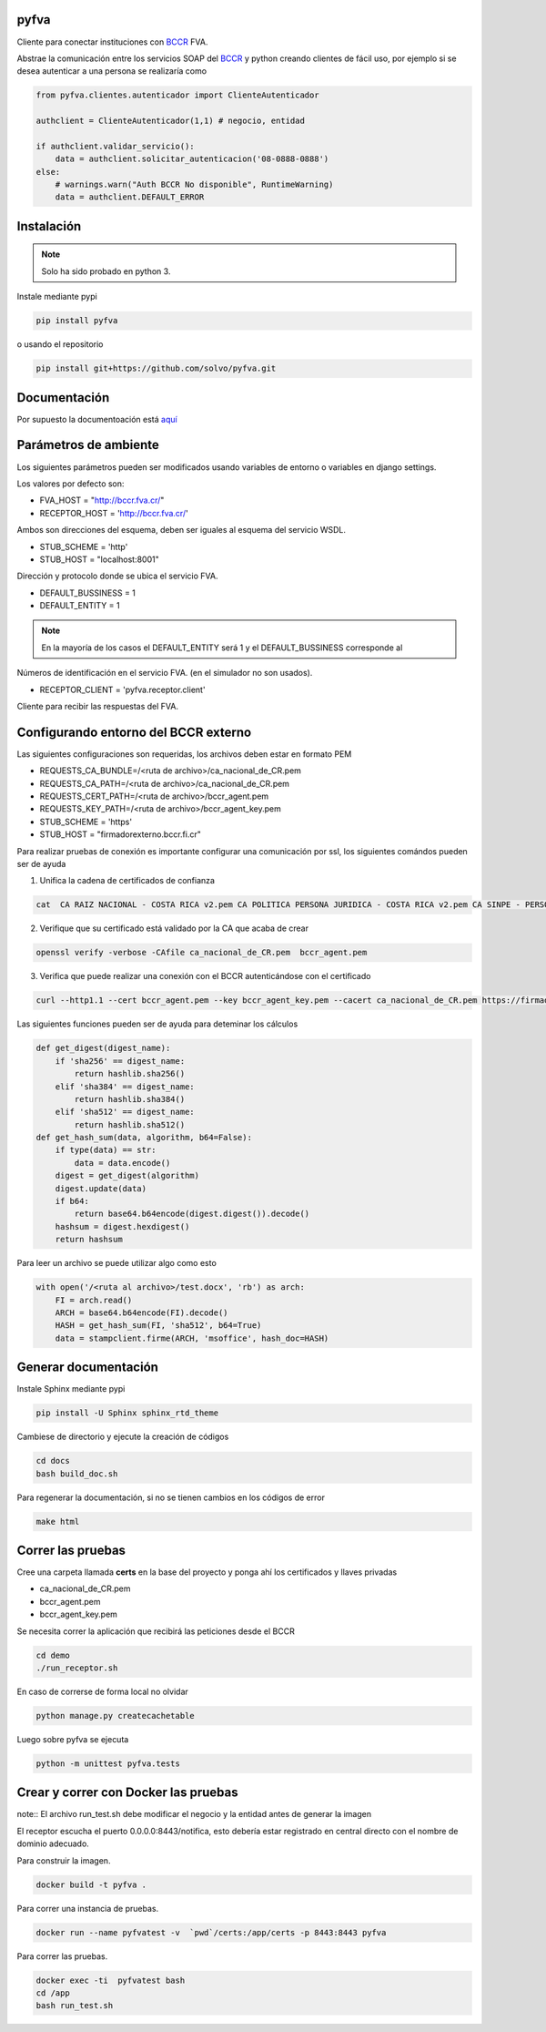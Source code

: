 pyfva
#######

Cliente para conectar instituciones con BCCR_ FVA.

Abstrae la comunicación entre los servicios SOAP del BCCR_  y python creando clientes de fácil uso, por ejemplo si se desea autenticar a una persona se realizaría como

.. code:: python

    from pyfva.clientes.autenticador import ClienteAutenticador

    authclient = ClienteAutenticador(1,1) # negocio, entidad
                                             
    if authclient.validar_servicio():
        data = authclient.solicitar_autenticacion('08-0888-0888')
    else:
        # warnings.warn("Auth BCCR No disponible", RuntimeWarning)
        data = authclient.DEFAULT_ERROR

.. _BCCR: http://www.bccr.fi.cr/

Instalación
##############

.. note:: 
    Solo ha sido probado en python 3.

Instale mediante pypi

.. code:: bash

    pip install pyfva

o usando el repositorio 

.. code:: bash

    pip install git+https://github.com/solvo/pyfva.git

Documentación
################

Por supuesto la documentoación está aquí_

.. _aquí: http://pyfva.readthedocs.io/

Parámetros de ambiente
#############################

Los siguientes parámetros pueden ser modificados usando variables de entorno o variables en django settings.

Los valores por defecto son: 

* FVA_HOST = "http://bccr.fva.cr/"
* RECEPTOR_HOST = 'http://bccr.fva.cr/'

Ambos son direcciones del esquema, deben ser iguales al esquema del servicio WSDL.

* STUB_SCHEME = 'http'
* STUB_HOST = "localhost:8001"

Dirección y protocolo donde se ubica el servicio FVA.

* DEFAULT_BUSSINESS = 1
* DEFAULT_ENTITY = 1

.. note:: En la mayoría de los casos el DEFAULT_ENTITY será 1 y el DEFAULT_BUSSINESS corresponde al 

Números de identificación en el servicio FVA. (en el simulador no son usados).

* RECEPTOR_CLIENT = 'pyfva.receptor.client'

Cliente para recibir las respuestas del FVA.

Configurando entorno del BCCR externo
#######################################
Las siguientes configuraciones son requeridas, los archivos deben estar en formato PEM

* REQUESTS_CA_BUNDLE=/<ruta de archivo>/ca_nacional_de_CR.pem
* REQUESTS_CA_PATH=/<ruta de archivo>/ca_nacional_de_CR.pem
* REQUESTS_CERT_PATH=/<ruta de archivo>/bccr_agent.pem
* REQUESTS_KEY_PATH=/<ruta de archivo>/bccr_agent_key.pem
* STUB_SCHEME = 'https'
* STUB_HOST = "firmadorexterno.bccr.fi.cr"


Para realizar pruebas de conexión es importante configurar una comunicación por ssl, los siguientes comándos pueden ser de ayuda

1. Unifica la cadena de certificados de confianza 

.. code:: bash

    cat  CA RAIZ NACIONAL - COSTA RICA v2.pem CA POLITICA PERSONA JURIDICA - COSTA RICA v2.pem CA SINPE - PERSONA JURIDICA v2.pem >/ca_nacional_de_CR.pem

2. Verifique que su certificado está validado por la CA que acaba de crear

.. code:: bash

    openssl verify -verbose -CAfile ca_nacional_de_CR.pem  bccr_agent.pem

3. Verifica que puede realizar una conexión con el BCCR autenticándose con el certificado

.. code:: bash

    curl --http1.1 --cert bccr_agent.pem --key bccr_agent_key.pem --cacert ca_nacional_de_CR.pem https://firmadorexterno.bccr.fi.cr:443/WebServices/Bccr.Fva.Entidades.AmbDePruebas.Sello.Ws.SI/SelladorElectronicoConControlDeLlave.asmx?wsdl

Las siguientes funciones pueden ser de ayuda para deteminar los cálculos 

.. code:: python

    def get_digest(digest_name):
        if 'sha256' == digest_name:
            return hashlib.sha256()
        elif 'sha384' == digest_name:
            return hashlib.sha384()
        elif 'sha512' == digest_name:
            return hashlib.sha512()
    def get_hash_sum(data, algorithm, b64=False):
        if type(data) == str:
            data = data.encode()
        digest = get_digest(algorithm)
        digest.update(data)
        if b64:
            return base64.b64encode(digest.digest()).decode()
        hashsum = digest.hexdigest()
        return hashsum

Para leer un archivo se puede utilizar algo como esto

.. code:: python 

    with open('/<ruta al archivo>/test.docx', 'rb') as arch:
        FI = arch.read()
        ARCH = base64.b64encode(FI).decode()
        HASH = get_hash_sum(FI, 'sha512', b64=True)
        data = stampclient.firme(ARCH, 'msoffice', hash_doc=HASH)

Generar documentación
#############################

Instale Sphinx mediante pypi

.. code:: bash

    pip install -U Sphinx sphinx_rtd_theme

Cambiese de directorio y ejecute la creación de códigos

.. code:: bash

    cd docs
    bash build_doc.sh

Para regenerar la documentación, si no se tienen cambios en los códigos de error

.. code:: bash

    make html



Correr las pruebas
#############################

Cree una carpeta llamada  **certs** en la base del proyecto y ponga ahí los certificados y llaves privadas

* ca_nacional_de_CR.pem
* bccr_agent.pem
* bccr_agent_key.pem

Se necesita correr la aplicación que recibirá las peticiones desde el BCCR


.. code:: bash

    cd demo
    ./run_receptor.sh

En caso de correrse de forma local no olvidar

.. code:: bash

    python manage.py createcachetable

Luego sobre pyfva se ejecuta

.. code:: bash

    python -m unittest pyfva.tests


Crear y correr con Docker las pruebas
#######################################

note:: El archivo run_test.sh debe modificar el negocio y la entidad antes de generar la imagen

El receptor escucha el puerto 0.0.0.0:8443/notifica, esto debería estar registrado en central directo con el nombre de dominio
adecuado.

Para construir la imagen.

.. code:: bash

    docker build -t pyfva .



Para correr una instancia de pruebas.

.. code:: bash

    docker run --name pyfvatest -v  `pwd`/certs:/app/certs -p 8443:8443 pyfva

Para correr las pruebas.

.. code:: bash

    docker exec -ti  pyfvatest bash
    cd /app
    bash run_test.sh
